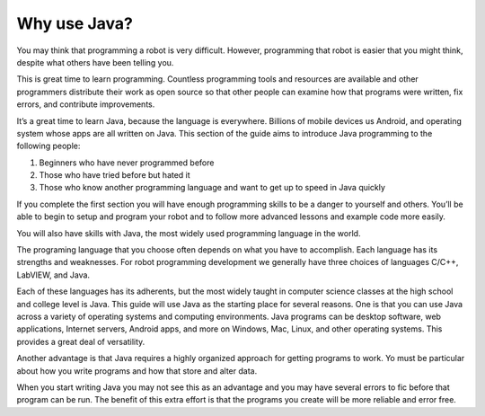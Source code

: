 Why use Java?
=============

You may think that programming a robot is very difficult. However, programming that robot is easier that you might think, despite what others have been telling you. 

This is great time to learn programming. Countless programming tools and resources are available and other programmers distribute their work as open source so that other people can examine how that programs were written, fix errors, and contribute improvements.

It’s a great time to learn Java, because the language is everywhere. Billions of mobile devices us Android, and operating system whose apps are all written on Java.
This section of the guide aims to introduce Java programming to the following people:

1. Beginners who have never programmed before
2.	Those who have tried before but hated it
3.	Those who know another programming language and want to get up to speed in Java quickly

If you complete the first section you will have enough programming skills to be a danger to yourself and others. You’ll be able to begin to setup and program your robot and to follow more advanced lessons and example code more easily.

You will also have skills with Java, the most widely used programming language in the world.

The programing language that you choose often depends on what you have to accomplish. Each language has its strengths and weaknesses. For robot programming development we generally  have three choices of languages C/C++, LabVIEW, and Java.

Each of these languages has its adherents, but the most widely taught in computer science classes at the high school and college level is Java. This guide will use Java as the starting place for several reasons. One is that you can use Java across a variety of operating systems and computing environments. Java programs can be desktop software, web applications, Internet servers, Android apps, and more on Windows, Mac, Linux, and other operating systems. This provides a great deal of versatility.

Another advantage is that Java requires a highly organized approach for getting programs to work. Yo must be particular about how you write programs and how that store and alter data.

When you start writing Java you may not see this as an advantage and you may have several errors to fic before that program can be run. The benefit of this extra effort is that the programs you create will be more reliable and error free.
